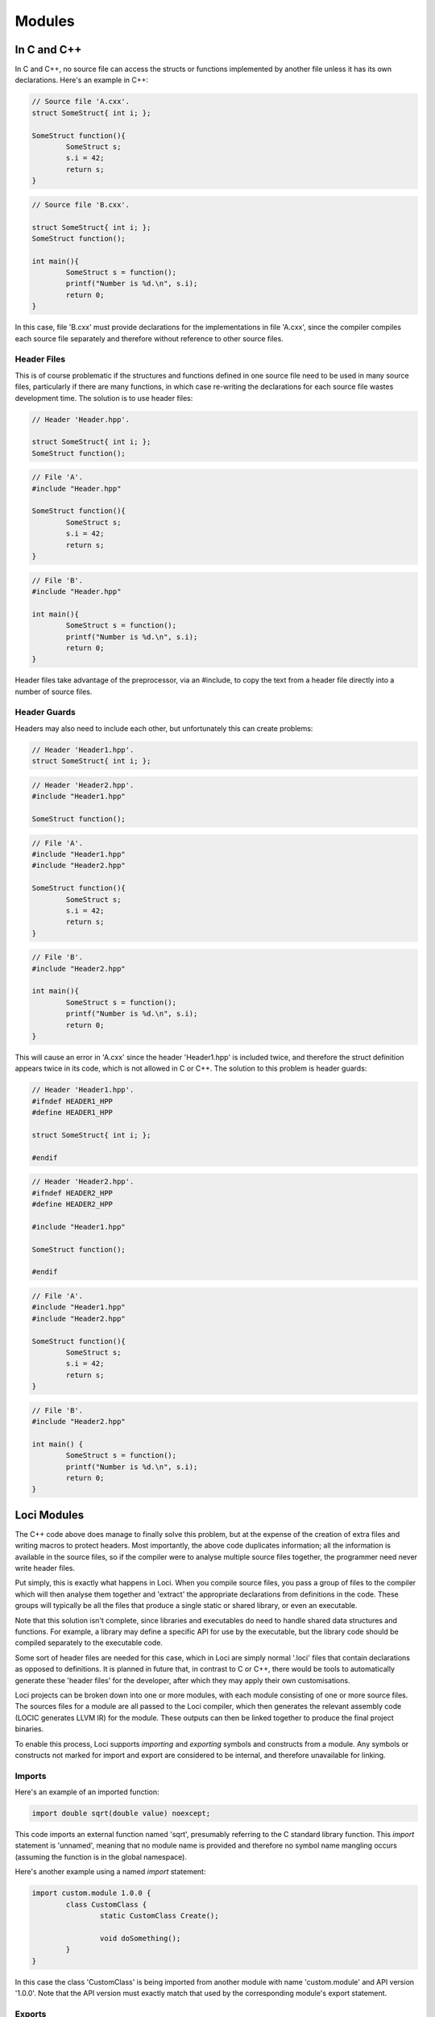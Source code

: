 Modules
=======

In C and C++
------------

In C and C++, no source file can access the structs or functions implemented by another file unless it has its own declarations. Here's an example in C++:

.. code-block:: c++

	// Source file 'A.cxx'.
	struct SomeStruct{ int i; };
	
	SomeStruct function(){
		SomeStruct s;
		s.i = 42;
		return s;
	}

.. code-block:: c++

	// Source file 'B.cxx'.
	
	struct SomeStruct{ int i; };
	SomeStruct function();
	
	int main(){
		SomeStruct s = function();
		printf("Number is %d.\n", s.i);
		return 0;
	}

In this case, file 'B.cxx' must provide declarations for the implementations in file 'A.cxx', since the compiler compiles each source file separately and therefore without reference to other source files.

Header Files
~~~~~~~~~~~~

This is of course problematic if the structures and functions defined in one source file need to be used in many source files, particularly if there are many functions, in which case re-writing the declarations for each source file wastes development time. The solution is to use header files:

.. code-block:: c++

	// Header 'Header.hpp'.
	
	struct SomeStruct{ int i; };
	SomeStruct function();

.. code-block:: c++

	// File 'A'.
	#include "Header.hpp"
	
	SomeStruct function(){
		SomeStruct s;
		s.i = 42;
		return s;
	}

.. code-block:: c++

	// File 'B'.
	#include "Header.hpp"
	
	int main(){
		SomeStruct s = function();
		printf("Number is %d.\n", s.i);
		return 0;
	}

Header files take advantage of the preprocessor, via an \#include, to copy the text from a header file directly into a number of source files.

Header Guards
~~~~~~~~~~~~~

Headers may also need to include each other, but unfortunately this can create problems:

.. code-block:: c++

	// Header 'Header1.hpp'.
	struct SomeStruct{ int i; };

.. code-block:: c++

	// Header 'Header2.hpp'.
	#include "Header1.hpp"
	
	SomeStruct function();

.. code-block:: c++

	// File 'A'.
	#include "Header1.hpp"
	#include "Header2.hpp"
	
	SomeStruct function(){
		SomeStruct s;
		s.i = 42;
		return s;
	}

.. code-block:: c++

	// File 'B'.
	#include "Header2.hpp"
	
	int main(){
		SomeStruct s = function();
		printf("Number is %d.\n", s.i);
		return 0;
	}

This will cause an error in 'A.cxx' since the header 'Header1.hpp' is included twice, and therefore the struct definition appears twice in its code, which is not allowed in C or C++. The solution to this problem is header guards:

.. code-block:: c++

	// Header 'Header1.hpp'.
	#ifndef HEADER1_HPP
	#define HEADER1_HPP
	
	struct SomeStruct{ int i; };
	
	#endif

.. code-block:: c++

	// Header 'Header2.hpp'.
	#ifndef HEADER2_HPP
	#define HEADER2_HPP
	
	#include "Header1.hpp"
	
	SomeStruct function();
	
	#endif

.. code-block:: c++

	// File 'A'.
	#include "Header1.hpp"
	#include "Header2.hpp"
	
	SomeStruct function(){
		SomeStruct s;
		s.i = 42;
		return s;
	}

.. code-block:: c++

	// File 'B'.
	#include "Header2.hpp"
	
	int main() {
		SomeStruct s = function();
		printf("Number is %d.\n", s.i);
		return 0;
	}

Loci Modules
------------

The C++ code above does manage to finally solve this problem, but at the expense of the creation of extra files and writing macros to protect headers. Most importantly, the above code duplicates information; all the information is available in the source files, so if the compiler were to analyse multiple source files together, the programmer need never write header files.

Put simply, this is exactly what happens in Loci. When you compile source files, you pass a group of files to the compiler which will then analyse them together and 'extract' the appropriate declarations from definitions in the code. These groups will typically be all the files that produce a single static or shared library, or even an executable.

Note that this solution isn't complete, since libraries and executables do need to handle shared data structures and functions. For example, a library may define a specific API for use by the executable, but the library code should be compiled separately to the executable code.

Some sort of header files are needed for this case, which in Loci are simply normal '.loci' files that contain declarations as opposed to definitions. It is planned in future that, in contrast to C or C++, there would be tools to automatically generate these 'header files' for the developer, after which they may apply their own customisations.

Loci projects can be broken down into one or more modules, with each module consisting of one or more source files. The sources files for a module are all passed to the Loci compiler, which then generates the relevant assembly code (LOCIC generates LLVM IR) for the module. These outputs can then be linked together to produce the final project binaries.

To enable this process, Loci supports *importing* and *exporting* symbols and constructs from a module. Any symbols or constructs not marked for import and export are considered to be internal, and therefore unavailable for linking.

Imports
~~~~~~~

Here's an example of an imported function:

.. code-block:: c++

	import double sqrt(double value) noexcept;

This code imports an external function named 'sqrt', presumably referring to the C standard library function. This *import* statement is 'unnamed', meaning that no module name is provided and therefore no symbol name mangling occurs (assuming the function is in the global namespace).

Here's another example using a named *import* statement:

.. code-block:: c++

	import custom.module 1.0.0 {
		class CustomClass {
			static CustomClass Create();
			
			void doSomething();
		}
	}

In this case the class 'CustomClass' is being imported from another module with name 'custom.module' and API version '1.0.0'. Note that the API version must exactly match that used by the corresponding module's export statement.

Exports
~~~~~~~

This is extremely similar to the *import* statements. Here are examples matching the above:

.. code-block:: c++

	export double sqrt(double value) noexcept {
		return internalSqrtFunction(value);
	}

.. code-block:: c++

	export custom.module 1.0.0 {
		class CustomClass(int member0, int member1) {
			static Create() {
				return @(1, 2);
			}
			
			void doSomething() {
				printf(C"CustomClass(%d, %d)\n", @member0, @member1);
			}
		}
	}

API Versions
~~~~~~~~~~~~

API versions are an extremely useful feature that ensures developers can retain module compatibility while continuing to enhance their APIs. In the example above 'custom.module' is exporting 'CustomClass' with API version 1.0.0.

It may turn out that the module developer decides to add a new class, change a method name, perhaps even modify documented behaviour etc. Any of these changes should be provided by a new API version; **DO NOT MODIFY AN EXISTING API!** Here's an example:

.. code-block:: c++

	import custom.module 1.0.0 {
		class CustomClass {
			static CustomClass Create();
			
			void doSomething();
		}
	}
	
	import custom.module 1.1.0 {
		class CustomClass {
			static CustomClass Create();
			
			// New method!
			int getFirstValue() const;
			
			// Renamed from 'doSomething'.
			void printValues() const;
		}
	}

This is a Loci 'header' that a module developer might provide to clients (as mentioned above, tools will soon be available to automate most of this process). A few changes have been made to the module in the new API version, however the old API version is also provided. This means that existing clients can continue to use the old API version without any issues, while new clients can use the new API version; existing clients can of course upgrade in due course.

It's important to note that the version here is *not* the release version; you could release multiple versions of software that implement the same set of APIs. The version here therefore refers to the API, and should be incremented according to changes in the API.

Here's how a client might use this API:

.. code-block:: c++

	using custom.module 1.0.0;
	
	void function() {
		auto object = CustomClass();
		object.doSomething();
	}

Here's another iteration of the API:

.. code-block:: c++

	import custom.module 1.0.0 {
		class CustomClass {
			static CustomClass Create();
			
			void doSomething();
		}
	}
	
	import custom.module 1.1.0 {
		class CustomClass {
			static CustomClass Create();
			
			int getFirstValue() const;
			
			void printValues() const;
		}
	}
	
	import custom.module 1.2.0 {
		class CustomClass {
			static CustomClass Create();
			
			int getFirstValue() const;
			
			// New method!
			int getSecondValue() const;
			
			void printValues() const;
		}
	}

There are now 3 API versions here, and it's possible the module developer is now overloaded maintaining backwards compatibility! Hence they might decide to deprecate the oldest API:

.. code-block:: c++

	import(deprecated) custom.module 1.0.0 {
		class CustomClass {
			static CustomClass Create();
			
			void doSomething();
		}
	}
	
	import custom.module 1.1.0 {
		class CustomClass {
			static CustomClass Create();
			
			int getFirstValue() const;
			
			// Renamed from 'doSomething'.
			void printValues() const;
		}
	}
	
	import custom.module 1.2.0 {
		class CustomClass {
			static CustomClass Create();
			
			int getFirstValue() const;
			
			int getSecondValue() const;
			
			void printValues() const;
		}
	}

In this case, the compiler will generate warnings when clients re-build their code to encourage them to upgrade to a more recent API.

Implementation
--------------

See:

* :doc:`Multi-pass Compilation <MultiPassCompilation>`
* :doc:`Name Mangling <NameMangling>`


